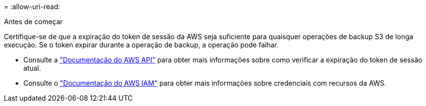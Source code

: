 = 
:allow-uri-read: 


.Antes de começar
Certifique-se de que a expiração do token de sessão da AWS seja suficiente para quaisquer operações de backup S3 de longa execução. Se o token expirar durante a operação de backup, a operação pode falhar.

* Consulte a https://docs.aws.amazon.com/STS/latest/APIReference/API_GetSessionToken.html["Documentação do AWS API"^] para obter mais informações sobre como verificar a expiração do token de sessão atual.
* Consulte o https://docs.aws.amazon.com/IAM/latest/UserGuide/id_credentials_temp_use-resources.html["Documentação do AWS IAM"^] para obter mais informações sobre credenciais com recursos da AWS.

